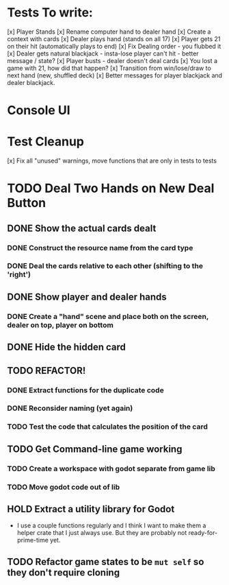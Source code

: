 * Tests To write:
[x] Player Stands
[x] Rename computer hand to dealer hand
[x] Create a context with cards
[x] Dealer plays hand (stands on all 17)
[x] Player gets 21 on their hit (automatically plays to end)
[x] Fix Dealing order - you flubbed it
[x] Dealer gets natural blackjack - insta-lose player can't hit - better message / state?
[x] Player busts - dealer doesn't deal cards
[x] You lost a game with 21, how did that happen?
[x] Transition from win/lose/draw to next hand (new, shuffled deck)
[x] Better messages for player blackjack and dealer blackjack.

* Console UI
* Test Cleanup
[x] Fix all "unused" warnings, move functions that are only in tests to tests
* TODO Deal Two Hands on New Deal Button
** DONE Show the actual cards dealt
*** DONE Construct the resource name from the card type
*** DONE Deal the cards relative to each other (shifting to the 'right')
** DONE Show player and dealer hands
*** DONE Create a "hand" scene and place both on the screen, dealer on top, player on bottom
** DONE Hide the hidden card
** TODO REFACTOR!
*** DONE Extract functions for the duplicate code
*** DONE Reconsider naming (yet again)
*** TODO Test the code that calculates the position of the card
** TODO Get Command-line game working
*** TODO Create a workspace with godot separate from game lib
*** TODO Move godot code out of lib
** HOLD Extract a utility library for Godot
- I use a couple functions regularly and I think I want to make them a helper crate that I just always use. But they are probably not ready-for-prime-time yet.
** TODO Refactor game states to be ~mut self~ so they don't require cloning
